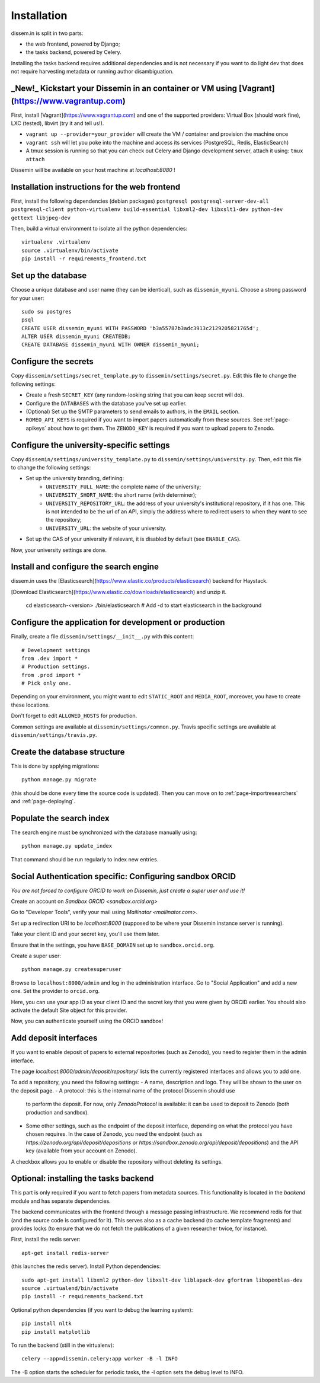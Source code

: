.. _page-install:

Installation
============

dissem.in is split in two parts:

* the web frontend, powered by Django;
* the tasks backend, powered by Celery.

Installing the tasks backend requires additional dependencies and is not
necessary if you want to do light dev that does not require harvesting
metadata or running author disambiguation.

_New!_ Kickstart your Dissemin in an container or VM using [Vagrant](https://www.vagrantup.com)
----------------------------------------------------------------------------------------------

First, install [Vagrant](https://www.vagrantup.com) and one of the supported providers: Virtual Box (should work fine), LXC (tested), libvirt (try it and tell us!).

- ``vagrant up --provider=your_provider`` will create the VM / container and provision the machine once
- ``vagrant ssh`` will let you poke into the machine and access its services (PostgreSQL, Redis, ElasticSearch)
- A tmux session is running so that you can check out Celery and Django development server, attach it using: ``tmux attach``

Dissemin will be available on your host machine at `localhost:8080` !

Installation instructions for the web frontend
----------------------------------------------

First, install the following dependencies (debian packages)
``postgresql postgresql-server-dev-all postgresql-client python-virtualenv build-essential libxml2-dev libxslt1-dev python-dev gettext libjpeg-dev``

Then, build a virtual environment to isolate all the python
dependencies::

   virtualenv .virtualenv
   source .virtualenv/bin/activate
   pip install -r requirements_frontend.txt

Set up the database
-------------------

Choose a unique database and user name (they can be identical), such as
``dissemin_myuni``. Choose a strong password for your user::

   sudo su postgres
   psql
   CREATE USER dissemin_myuni WITH PASSWORD 'b3a55787b3adc3913c2129205821765d';
   ALTER USER dissemin_myuni CREATEDB;
   CREATE DATABASE dissemin_myuni WITH OWNER dissemin_myuni;

Configure the secrets
----------------------

Copy ``dissemin/settings/secret_template.py`` to ``dissemin/settings/secret.py``.
Edit this file to change the following settings:

- Create a fresh ``SECRET_KEY`` (any random-looking string that you can keep secret will do).

- Configure the ``DATABASES`` with the database you've set up earlier.

- (Optional) Set up the SMTP parameters to send emails to authors, in the ``EMAIL`` section.

- ``ROMEO_API_KEYS`` is required if you want to
  import papers automatically from these sources. See :ref:`page-apikeys`
  about how to get them. The ``ZENODO_KEY`` is required
  if you want to upload papers to Zenodo.


Configure the university-specific settings
-----------------------------------------

Copy ``dissemin/settings/university_template.py`` to ``dissemin/settings/university.py``.
Then, edit this file to change the following settings:

- Set up the university branding, defining:
    - ``UNIVERSITY_FULL_NAME``: the complete name of the university;
    - ``UNIVERSITY_SHORT_NAME``: the short name (with determiner);
    - ``UNIVERSITY_REPOSITORY_URL``: the address of your university's
      institutional repository, if it has one. This is not intended to
      be the url of an API, simply the address where to redirect users
      to when they want to see the repository;
    - ``UNIVERSITY_URL``: the website of your university.

- Set up the CAS of your university if relevant, it is disabled by default (see  ``ENABLE_CAS``).

Now, your university settings are done.

Install and configure the search engine
---------------------------------------

dissem.in uses the [Elasticsearch](https://www.elastic.co/products/elasticsearch)
backend for Haystack.

[Download Elasticsearch](https://www.elastic.co/downloads/elasticsearch)
and unzip it.

    cd elasticsearch-<version>
    ./bin/elasticsearch    # Add -d to start elasticsearch in the background

Configure the application for development or production
-------------------------------------------------------

Finally, create a file ``dissemin/settings/__init__.py`` with this content::

   # Development settings
   from .dev import *
   # Production settings.
   from .prod import *
   # Pick only one.

Depending on your environment, you might want to edit ``STATIC_ROOT`` and ``MEDIA_ROOT``, moreover, you have to create these locations.

Don't forget to edit ``ALLOWED_HOSTS`` for production.

Common settings are available at ``dissemin/settings/common.py``.
Travis specific settings are available at ``dissemin/settings/travis.py``.

Create the database structure
-----------------------------

This is done by applying migrations::

   python manage.py migrate

(this should be done every time the source code is updated).
Then you can move on to :ref:`page-importresearchers`
and :ref:`page-deploying`.

Populate the search index
-------------------------

The search engine must be synchronized with the database manually using::

    python manage.py update_index

That command should be run regularly to index new entries.

Social Authentication specific: Configuring sandbox ORCID
---------------------------------------------------------

*You are not forced to configure ORCID to work on Dissemin, just create a super user and use it!*

Create an account on `Sandbox ORCID <sandbox.orcid.org>`

Go to "Developer Tools", verify your mail using `Mailinator <mailinator.com>`.

Set up a redirection URI to be `localhost:8000` (supposed to be where your Dissemin instance server is running).

Take your client ID and your secret key, you'll use them later.

Ensure that in the settings, you have ``BASE_DOMAIN`` set up to ``sandbox.orcid.org``.

Create a super user::

   python manage.py createsuperuser

Browse to ``localhost:8000/admin`` and log in the administration interface.
Go to "Social Application" and add a new one. Set the provider to ``orcid.org``.

Here, you can use your app ID as your client ID and the secret key that you were given by ORCID earlier.
You should also activate the default Site object for this provider.

Now, you can authenticate yourself using the ORCID sandbox!

Add deposit interfaces
----------------------

If you want to enable deposit of papers to external repositories (such as Zenodo),
you need to register them in the admin interface.

The page `localhost:8000/admin/deposit/repository/` lists the currently registered
interfaces and allows you to add one.

To add a repository, you need the following settings:
- A name, description and logo. They will be shown to the user on the deposit page.
- A protocol: this is the internal name of the protocol Dissemin should use
  to perform the deposit. For now, only `ZenodoProtocol` is available: it can
  be used to deposit to Zenodo (both production and sandbox).
- Some other settings, such as the endpoint of the deposit interface,
  depending on what the protocol you have chosen requires.
  In the case of Zenodo, you need the endpoint (such as `https://zenodo.org/api/deposit/depositions` or `https://sandbox.zenodo.org/api/deposit/depositions`) and the API
  key (available from your account on Zenodo).

A checkbox allows you to enable or disable the repository without deleting its settings.


Optional: installing the tasks backend
--------------------------------------

This part is only required if you want to fetch papers from metadata sources.
This functionality is located in the `backend` module and has separate
dependencies.

The backend communicates with the frontend through a message passing
infrastructure. We recommend redis for that (and the source code is
configured for it). This serves also as a cache backend (to cache template
fragments) and provides locks (to ensure that we do not fetch the publications
of a given researcher twice, for instance).

First, install the redis server::

   apt-get install redis-server

(this launches the redis server). Install Python dependencies::

   sudo apt-get install libxml2 python-dev libxslt-dev liblapack-dev gfortran libopenblas-dev
   source .virtualend/bin/activate
   pip install -r requirements_backend.txt

Optional python dependencies (if you want to debug the learning system)::

   pip install nltk
   pip install matplotlib

To run the backend (still in the virtualenv)::

   celery --app=dissemin.celery:app worker -B -l INFO

The -B option starts the scheduler for periodic tasks, the -l option sets the debug level
to INFO.


